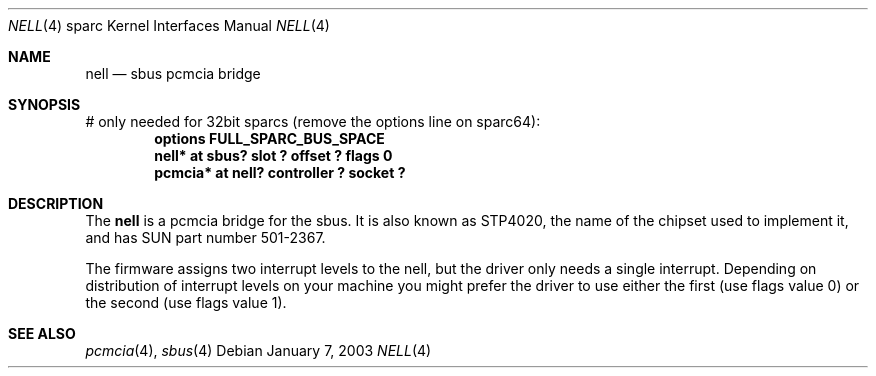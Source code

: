 .\"	$NetBSD: nell.4,v 1.7 2003/01/07 20:47:12 martin Exp $
.\"
.\" Copyright (c) 2002 The NetBSD Foundation, Inc.
.\" All rights reserved.
.\"
.\" This code is derived from software contributed to The NetBSD Foundation
.\" by Martin Husemann <martin@NetBSD.ORG>.
.\"
.\" Redistribution and use in source and binary forms, with or without
.\" modification, are permitted provided that the following conditions
.\" are met:
.\" 1. Redistributions of source code must retain the above copyright
.\"    notice, this list of conditions and the following disclaimer.
.\" 2. Redistributions in binary form must reproduce the above copyright
.\"    notice, this list of conditions and the following disclaimer in the
.\"    documentation and/or other materials provided with the distribution.
.\" 3. All advertising materials mentioning features or use of this software
.\"    must display the following acknowledgement:
.\"        This product includes software developed by the NetBSD
.\"        Foundation, Inc. and its contributors.
.\" 4. Neither the name of The NetBSD Foundation nor the names of its
.\"    contributors may be used to endorse or promote products derived
.\"    from this software without specific prior written permission.
.\"
.\" THIS SOFTWARE IS PROVIDED BY THE NETBSD FOUNDATION, INC. AND CONTRIBUTORS
.\" ``AS IS'' AND ANY EXPRESS OR IMPLIED WARRANTIES, INCLUDING, BUT NOT LIMITED
.\" TO, THE IMPLIED WARRANTIES OF MERCHANTABILITY AND FITNESS FOR A PARTICULAR
.\" PURPOSE ARE DISCLAIMED.  IN NO EVENT SHALL THE FOUNDATION OR CONTRIBUTORS
.\" BE LIABLE FOR ANY DIRECT, INDIRECT, INCIDENTAL, SPECIAL, EXEMPLARY, OR
.\" CONSEQUENTIAL DAMAGES (INCLUDING, BUT NOT LIMITED TO, PROCUREMENT OF
.\" SUBSTITUTE GOODS OR SERVICES; LOSS OF USE, DATA, OR PROFITS; OR BUSINESS
.\" INTERRUPTION) HOWEVER CAUSED AND ON ANY THEORY OF LIABILITY, WHETHER IN
.\" CONTRACT, STRICT LIABILITY, OR TORT (INCLUDING NEGLIGENCE OR OTHERWISE)
.\" ARISING IN ANY WAY OUT OF THE USE OF THIS SOFTWARE, EVEN IF ADVISED OF THE
.\" POSSIBILITY OF SUCH DAMAGE.
.\"
.\"
.Dd January 7, 2003
.Dt NELL 4 sparc
.Os
.Sh NAME
.Nm nell
.Nd sbus pcmcia bridge
.Sh SYNOPSIS
# only needed for 32bit sparcs (remove the options line on sparc64):
.Cd "options FULL_SPARC_BUS_SPACE"
.Cd "nell* at sbus? slot ? offset ? flags 0"
.Cd "pcmcia* at nell? controller ? socket ?"
.Sh DESCRIPTION
The
.Nm
is a pcmcia bridge for the sbus.
It is also known as STP4020, the name
of the chipset used to implement it, and has SUN part number 501-2367.
.Pp
The firmware assigns two interrupt levels to the nell, but the driver only
needs a single interrupt.
Depending on distribution of interrupt levels on your machine you might
prefer the driver to use either the first (use flags value 0) or the second
(use flags value 1).
.Sh SEE ALSO
.Xr pcmcia 4 ,
.Xr sbus 4
